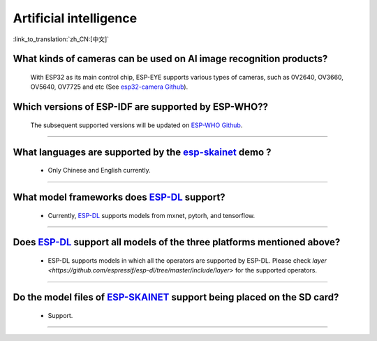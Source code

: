 Artificial intelligence
=======================

:link_to_translation:`zh_CN:[中文]`

.. raw:: html

   <style>
   body {counter-reset: h2}
     h2 {counter-reset: h3}
     h2:before {counter-increment: h2; content: counter(h2) ". "}
     h3:before {counter-increment: h3; content: counter(h2) "." counter(h3) ". "}
     h2.nocount:before, h3.nocount:before, { content: ""; counter-increment: none }
   </style>


What kinds of cameras can be used on AI image recognition products?
----------------------------------------------------------------------

  With ESP32 as its main control chip, ESP-EYE supports various types of cameras, such as 0V2640, OV3660, OV5640, OV7725 and etc (See `esp32-camera Github <https://github.com/espressif/esp32-camera/tree/master/sensors>`_).


Which versions of ESP-IDF are supported by ESP-WHO??
--------------------------------------------------------------------------------------

  The subsequent supported versions will be updated on `ESP-WHO Github <https://github.com/espressif/esp-who>`_.

------------------------------------------------------------------

What languages are supported by the `esp-skainet <https://github.com/espressif/esp-skainet>`_ demo ?
--------------------------------------------------------------------------------------------------------------------------------------

  - Only Chinese and English currently.

------------------------------------------------------------------

What model frameworks does `ESP-DL <https://github.com/espressif/esp-dl>`_ support?
-------------------------------------------------------------------------------------------------------------------------------

  - Currently, `ESP-DL <https://github.com/espressif/esp-dl>`_ supports models from mxnet, pytorh, and tensorflow.

--------------

Does `ESP-DL <https://github.com/espressif/esp-dl>`_ support all models of the three platforms mentioned above?
-------------------------------------------------------------------------------------------------------------------------------

  - ESP-DL supports models in which all the operators are supported by ESP-DL. Please check `layer <https://github.com/espressif/esp-dl/tree/master/include/layer>` for the supported operators.

--------------

Do the model files of `ESP-SKAINET <https://github.com/espressif/esp-skainet>`_ support being placed on the SD card? 
-------------------------------------------------------------------------------------------------------------------------------------------------------------------------------------------------

  - Support.

----------------------
